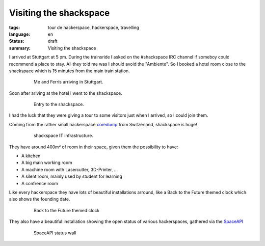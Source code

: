 Visiting the shackspace
=======================

:tags: tour de hackerspace, hackerspace, travelling
:language: en
:status: draft
:summary: Visiting the shackspace

I arrived at Stuttgart at 5 pm.  During the trainsride I asked on the
#shackspace IRC channel if someboy could recommend a place to stay.  All they
told me was I should avoid the "Ambiente".  So I booked a hotel room close to
the shackspace which is 15 minutes from the main train station.


.. figure:: /images/tour_de_hackerspace/shackspace/arrival_stuttgart.jpg
    :alt: Me and Ferris arriving in Stuttgart
    :align: center
    :width: 80%
    :figwidth: 80%

    Me and Ferris arriving in Stuttgart.

Soon after ariving at the hotel I went to the shackspace.

.. figure:: /images/tour_de_hackerspace/shackspace/shack_entry.jpg
    :alt: Entry to the shackspace
    :align: center
    :width: 80%
    :figwidth: 80%

    Entry to the shackspace.

I had the luck that they were giving a tour to some visitors just when I
arrived, so I could join them.

Coming from the rather small hackerspace `coredump`_ from Switzerland,
shackspace is huge!

.. figure:: /images/tour_de_hackerspace/shackspace/shack_it.jpg
    :alt: shackspace IT infrastructure
    :align: center
    :width: 80%
    :figwidth: 80%

    shackspace IT infrastructure.

They have around 400m² of room in their space, given them the possibility to have:

* A kitchen
* A big main working room
* A machine room with Lasercutter, 3D-Printer, ...
* A silent room, mainly used by student for learning
* A confrence room

Like every hackerspace they have lots of beautiful installations arround, like
a Back to the Future themed clock which also shows the founding date.

.. figure:: /images/tour_de_hackerspace/shackspace/shack_founding_date.jpg
    :alt: shackspace founding date
    :align: center
    :width: 80%
    :figwidth: 80%

    Back to the Future themed clock

They also have a beautiful installation showing the open status of various
hackerspaces, gathered via the `SpaceAPI`_

.. figure:: /images/tour_de_hackerspace/shackspace/shack_spaceapi_status.jpg
    :alt: SpaceAPI status wall
    :align: center
    :width: 80%
    :figwidth: 80%

    SpaceAPI status wall

.. _`coredump`: https://coredump.ch
.. _`SpaceAPI`: https://spacedirectory.org/
